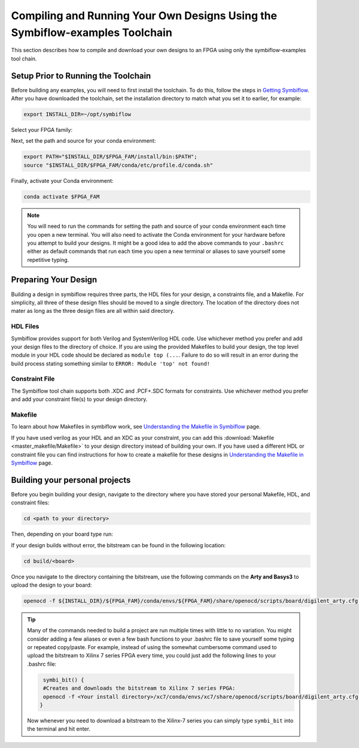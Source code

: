Compiling and Running Your Own Designs Using the Symbiflow-examples Toolchain 
==============================================================================

This section describes how to compile and download your own designs to an FPGA using only the symbiflow-examples tool chain.

Setup Prior to Running the Toolchain
--------------------------------------
Before building any examples, you will need to first install the toolchain. To do this, follow the steps in `Getting Symbiflow <getting-symbiflow.html>`_.
After you have downloaded the toolchain, set the installation directory to match what you set it to earlier, for example:

.. code-block:: bash
   :name: export-install-dir

   export INSTALL_DIR=~/opt/symbiflow

Select your FPGA family:

.. tabs::

   .. group-tab:: Artix-7

      .. code-block:: bash
         :name: fpga-fam-xc7

         FPGA_FAM="xc7"

   .. group-tab:: EOS S3

      .. code-block:: bash
         :name: fpga-fam-eos-s3

         FPGA_FAM="eos-s3"

Next, set the path and source for your conda environment:

.. code-block:: bash
   :name: conda-prep-env

   export PATH="$INSTALL_DIR/$FPGA_FAM/install/bin:$PATH";
   source "$INSTALL_DIR/$FPGA_FAM/conda/etc/profile.d/conda.sh"

Finally, activate your Conda environment:

.. code-block:: bash
   :name: conda-act-env

   conda activate $FPGA_FAM


.. note::

   You will need to run the commands for setting the path and source of your conda environment each time you open a new terminal. You will also need to activate the Conda environment for your hardware before you attempt to build your designs. It might be a good idea to add the above commands to your ``.bashrc`` either as default commands that run each time you open a new terminal or aliases to save yourself some repetitive typing. 


Preparing Your Design 
----------------------
Building a design in symbiflow requires three parts, the HDL files for your design, a constraints file, and a Makefile. For simplicity, all three of these design files should be moved to a single directory. The location of the directory does not mater as long as the three design files are all within said directory.

HDL Files
++++++++++
Symbiflow provides support for both Verilog and SystemVerilog HDL code. Use whichever method you prefer and add your design files to the directory of choice. If you are using the provided Makefiles to build your design, the top level module in your HDL code should be declared as ``module top (...``. Failure to do so will result in an error during the build process stating something similar to ``ERROR: Module 'top' not found!``



Constraint File
++++++++++++++++
The Symbiflow tool chain supports both .XDC and .PCF+.SDC formats for constraints. Use whichever method you prefer and add your constraint file(s) to your design directory.


Makefile
+++++++++
To learn about how Makefiles in symbiflow work, see `Understanding the Makefile in Symbiflow <Understanding-Makefile.html>`_ page.

If you have used verilog as your HDL and an XDC as your constraint, you can add this :download:`Makefile <master_makefile/Makefile>` to your design directory instead of building your own. If you have used a different HDL or constraint file you can find instructions for how to create a makefile for these designs in `Understanding the Makefile in Symbiflow <Understanding-Makefile.html>`_ page.  


Building your personal projects 
-------------------------------

Before you begin building your design, navigate to the directory where you have stored your personal Makefile, HDL, and constraint files:

.. code-block:: bash
   :name: your-directory

   cd <path to your directory>


Then, depending on your board type run: 

.. tabs::

   .. group-tab:: Arty_35T

      .. code-block:: bash
         :name: example-counter-a35t-group

         TARGET="arty_35" make -C .

   .. group-tab:: Arty_100T

      .. code-block:: bash
         :name: example-counter-a100t-group

         TARGET="arty_100" make -C .

   .. group-tab:: Nexus4

      .. code-block:: bash
         :name: example-counter-nexys4ddr-group

         TARGET="nexys4ddr" make -C .

   .. group-tab:: Basys3

      .. code-block:: bash
         :name: example-counter-basys3-group

         TARGET="basys3" make -C .



If your design builds without error, the bitstream can be found in the following location:

.. code-block:: bash

   cd build/<board>

Once you navigate to the directory containing the bitstream, use the following commands on the **Arty and Basys3** to upload the design to your board:

.. code-block:: bash

   openocd -f ${INSTALL_DIR}/${FPGA_FAM}/conda/envs/${FPGA_FAM}/share/openocd/scripts/board/digilent_arty.cfg -c "init; pld load 0 top.bit; exit"


.. tip::
    Many of the commands needed to build a project are run multiple times with little to no variation. You might consider adding a few aliases or even a few bash functions to your .bashrc file to save yourself some typing or repeated copy/paste. 
    For example, instead of using the somewhat cumbersome command used to upload the bitstream to Xilinx 7 series FPGA every time, you could just add the following lines to your .bashrc file:
    
    .. code-block:: bash
       :name: bash-functions

        symbi_bit() { 
        #Creates and downloads the bitstream to Xilinx 7 series FPGA:
        openocd -f <Your install directory>/xc7/conda/envs/xc7/share/openocd/scripts/board/digilent_arty.cfg -c "init; pld load 0 top.bit; exit"
       }

    Now whenever you need to download a bitstream to the Xilinx-7 series you can simply type ``symbi_bit`` into the terminal and hit enter.

